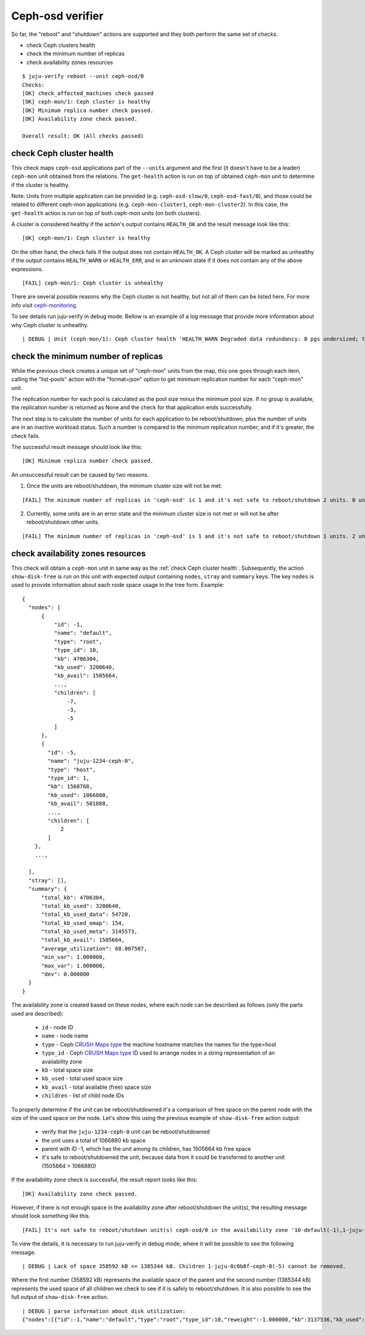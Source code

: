 Ceph-osd verifier
=================

So far, the "reboot" and "shutdown" actions are supported and they both
perform the same set of checks.

* check Ceph clusters health
* check the minimum number of replicas
* check availability zones resources

::

  $ juju-verify reboot --unit ceph-osd/0
  Checks:
  [OK] check_affected_machines check passed
  [OK] ceph-mon/1: Ceph cluster is healthy
  [OK] Minimum replica number check passed.
  [OK] Availability zone check passed.

  Overall result: OK (All checks passed)


.. _check Ceph cluster health:

check Ceph cluster health
-------------------------

This check maps ``ceph-osd`` applications part of the ``--units`` argument and the
first (it doesn't have to be a leader) ``ceph-mon`` unit obtained from the relations.
The ``get-health`` action is run on top of obtained ``ceph-mon`` unit to determine if
the cluster is healthy.

Note: Units from multiple application can be provided (e.g. ``ceph-osd-slow/0``,
``ceph-osd-fast/0``), and those could be related to different ceph-mon applications
(e.g. ``ceph-mon-cluster1``, ``ceph-mon-cluster2``). In this case, the ``get-health``
action is run on top of both ceph-mon units (on both clusters).

A cluster is considered healthy if the action's output contains ``HEALTH_OK`` and the
result message look like this:

::

  [OK] ceph-mon/1: Ceph cluster is healthy

On the other hand, the check fails if the output does not contain ``HEALTH_OK``. A Ceph
cluster will be marked as unhealthy if the output contains ``HEALTH_WARN`` or
``HEALTH_ERR``, and in an unknown state if it does not contain any of the above
expressions.

::

  [FAIL] ceph-mon/1: Ceph cluster is unhealthy

There are several possible reasons why the Ceph cluster is not healthy, but not all of
them can be listed here. For more info visit `ceph-monitoring`_.

To see details run juju-verify in debug mode. Bellow is an example of a log message
that provide more information about why Ceph cluster is unhealthy.

::

  | DEBUG | Unit (ceph-mon/1): Ceph cluster health 'HEALTH_WARN Degraded data redundancy: 8 pgs undersized; too few PGs per OSD (8 < min 30)'

.. image:: ../img/check_ceph_cluster_health.svg
  :alt: Ceph cluster health check


check the minimum number of replicas
------------------------------------

While the previous check creates a unique set of "ceph-mon" units from the
map, this one goes through each item, calling the "list-pools" action with
the "format=json" option to get minimum replication number for each "ceph-mon"
unit.

The replication number for each pool is calculated as the pool size minus the
minimum pool size. If no group is available, the replication number is
returned as None and the check for that application ends successfully.

The next step is to calculate the number of units for each application to be
reboot/shutdown, plus the number of units are in an inactive workload status.
Such a number is compared to the minimum replication number, and if it's
greater, the check fails.

The successful result message should look like this:

::

  [OK] Minimum replica number check passed.

An unsuccessful result can be caused by two reasons.

1. Once the units are reboot/shutdown, the minimum cluster size will not be met.

::

  [FAIL] The minimum number of replicas in 'ceph-osd' is 1 and it's not safe to reboot/shutdown 2 units. 0 units are not active.

2. Currently, some units are in an error state and the minimum cluster size is not met
   or will not be after reboot/shutdown other units.

::

[FAIL] The minimum number of replicas in 'ceph-osd' is 1 and it's not safe to reboot/shutdown 1 units. 2 units are not active.


.. image:: ../img/check_replication_number.svg
  :alt: Ceph replication number check


check availability zones resources
----------------------------------

This check will obtain a ``ceph-mon`` unit in same way as the
:ref:`check Ceph cluster health`. Subsequently, the action ``show-disk-free`` is run
on this unit with expected output containing ``nodes``, ``stray`` and ``summary`` keys.
The key ``nodes`` is used to provide information about each node space usage in
the tree form.
Example:

::

  {
    "nodes": [
        {
            "id": -1,
            "name": "default",
            "type": "root",
            "type_id": 10,
            "kb": 4706304,
            "kb_used": 3200640,
            "kb_avail": 1505664,
            ...,
            "children": [
                -7,
                -3,
                -5
            ]
        },
        {
          "id": -5,
          "name": "juju-1234-ceph-0",
          "type": "host",
          "type_id": 1,
          "kb": 1568768,
          "kb_used": 1066880,
          "kb_avail": 501888,
          ...,
          "children": [
              2
          ]
      },
      ...,

    ],
    "stray": [],
    "summary": {
        "total_kb": 4706304,
        "total_kb_used": 3200640,
        "total_kb_used_data": 54720,
        "total_kb_used_omap": 154,
        "total_kb_used_meta": 3145573,
        "total_kb_avail": 1505664,
        "average_utilization": 68.007507,
        "min_var": 1.000000,
        "max_var": 1.000000,
        "dev": 0.000000
    }
  }

The availability zone is created based on these nodes, where each node can be described
as follows (only the parts used are described):

 - ``id`` - node ID
 - ``name`` - node name
 - ``type`` - Ceph `CRUSH Maps type`_
   the machine hostname matches the names for the type=host
 - ``type_id`` - Ceph `CRUSH Maps type`_ ID
   used to arrange nodes in a string representation of an availability zone
 - ``kb`` - total space size
 - ``kb_used`` - total used space size
 - ``kb_avail`` - total available (free) space size
 - ``children`` - list of child node IDs

To properly determine if the unit can be reboot/shutdowned it's a comparison of
free space on the parent node with the size of the used space on the node.
Let's show this using the previous example of ``show-disk-free`` action output:

  - verify that the ``juju-1234-ceph-0`` unit can be reboot/shutdowned
  - the unit uses a total of 1066880 kb space
  - parent with ID -1, which has the unit among its children, has 1505664 kb free space
  - it's safe to reboot/shutdowned the unit, because data from it could be transferred
    to another unit (1505664 > 1066880)

If the availability zone check is successful, the result report looks like this:

::

  [OK] Availability zone check passed.

However, if there is not enough space in the availability zone after reboot/shutdown
the unit(s), the resulting message should look something like this.

::

  [FAIL] It's not safe to reboot/shutdown unit(s) ceph-osd/0 in the availability zone '10-default(-1),1-juju-0c0b8f-ceph-0(-5),1-juju-0c0b8f-ceph-1(-3),1-juju-0c0b8f-ceph-2(-7),0-osd.2(2),0-osd.1(1),0-osd.0(0)'.

To view the details, it is necessary to run juju-verify in debug mode, where it will be
possible to see the following message.

::

  | DEBUG | Lack of space 358592 kB <= 1385344 kB. Children 1-juju-0c0b8f-ceph-0(-5) cannot be removed.

Where the first number (358592 kB) represents the available space of the parent and the
second number (1385344 kB) represents the used space of all children we check to see if
it is safely to reboot/shutdown. It is also possible to see the full output of
``show-disk-free`` action.

::

  | DEBUG | parse information about disk utilization:
  {"nodes":[{"id":-1,"name":"default","type":"root","type_id":10,"reweight":-1.000000,"kb":3137536,"kb_used":2778944,"kb_used_data":41344,"kb_used_omap":308,"kb_used_meta":2737162,"kb_avail":358592,"utilization":0.000000,"var":0.000000,"pgs":0,"children":[-7,-3,-5]},{"id":-5,"name":"juju-0c0b8f-ceph-0","type":"host","type_id":1,"pool_weights":{},"reweight":-1.000000,"kb":1568768,"kb_used":1385344,"kb_used_data":20672,"kb_used_omap":154,"kb_used_meta":1364453,"kb_avail":183424,"utilization":88.307768,"var":0.997029,"pgs":0,"children":[2]},{"id":2,"device_class":"hdd","name":"osd.2","type":"osd","type_id":0,"crush_weight":0.001495,"depth":2,"pool_weights":{},"reweight":1.000000,"kb":1568768,"kb_used":1385344,"kb_used_data":20672,"kb_used_omap":154,"kb_used_meta":1364453,"kb_avail":183424,"utilization":88.307768,"var":0.997029,"pgs":8},{"id":-3,"name":"juju-0c0b8f-ceph-1","type":"host","type_id":1,"pool_weights":{},"reweight":-1.000000,"kb":0,"kb_used":0,"kb_used_data":0,"kb_used_omap":0,"kb_used_meta":0,"kb_avail":0,"utilization":0.000000,"var":0.000000,"pgs":0,"children":[1]},{"id":1,"device_class":"hdd","name":"osd.1","type":"osd","type_id":0,"crush_weight":0.001495,"depth":2,"pool_weights":{},"reweight":0.000000,"kb":0,"kb_used":0,"kb_used_data":0,"kb_used_omap":0,"kb_used_meta":0,"kb_avail":0,"utilization":0.000000,"var":0.000000,"pgs":0},{"id":-7,"name":"juju-0c0b8f-ceph-2","type":"host","type_id":1,"pool_weights":{},"reweight":-1.000000,"kb":1568768,"kb_used":1393600,"kb_used_data":20672,"kb_used_omap":154,"kb_used_meta":1372709,"kb_avail":175168,"utilization":88.834040,"var":1.002971,"pgs":0,"children":[0]},{"id":0,"device_class":"hdd","name":"osd.0","type":"osd","type_id":0,"crush_weight":0.001495,"depth":2,"pool_weights":{},"reweight":1.000000,"kb":1568768,"kb_used":1393600,"kb_used_data":20672,"kb_used_omap":154,"kb_used_meta":1372709,"kb_avail":175168,"utilization":88.834040,"var":1.002971,"pgs":8}],"stray":[],"summary":{"total_kb":3137536,"total_kb_used":2778944,"total_kb_used_data":41344,"total_kb_used_omap":308,"total_kb_used_meta":2737162,"total_kb_avail":358592,"average_utilization":88.570904,"min_var":0.997029,"max_var":1.002971,"dev":0.263136}}

.. image:: ../img/check_availability_zone.svg
  :alt: Availability zone check


.. _LP#1921121: https://bugs.launchpad.net/juju-verify/+bug/1921121
.. _ceph-monitoring: https://docs.ceph.com/en/pacific/rados/operations/monitoring/
.. _CRUSH Maps type: https://docs.ceph.com/en/latest/rados/operations/crush-map/#types-and-buckets
